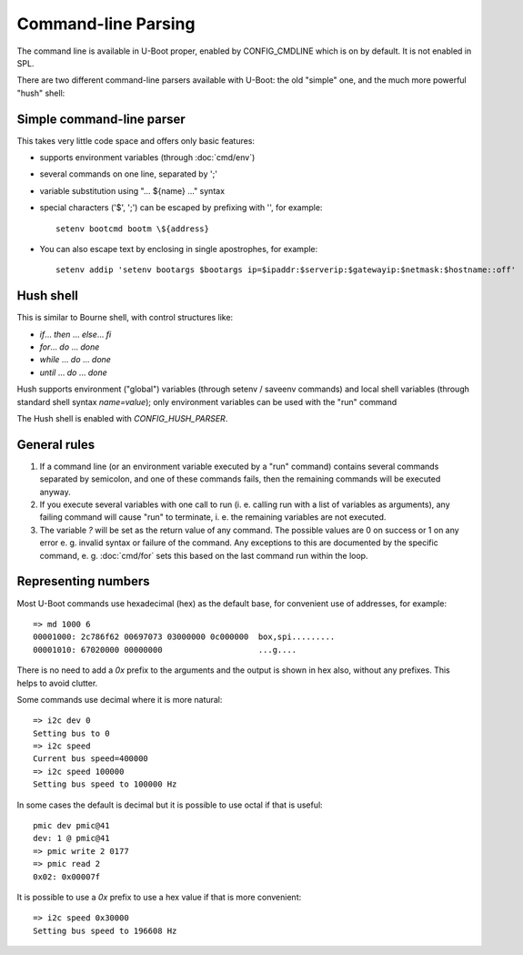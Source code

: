 .. SPDX-License-Identifier: GPL-2.0+

Command-line Parsing
====================

The command line is available in U-Boot proper, enabled by CONFIG_CMDLINE which
is on by default. It is not enabled in SPL.

There are two different command-line parsers available with U-Boot:
the old "simple" one, and the much more powerful "hush" shell:

Simple command-line parser
--------------------------

This takes very little code space and offers only basic features:

- supports environment variables (through :doc:`cmd/env`)
- several commands on one line, separated by ';'
- variable substitution using "... ${name} ..." syntax
- special characters ('$', ';') can be escaped by prefixing with '\',
  for example::

    setenv bootcmd bootm \${address}

- You can also escape text by enclosing in single apostrophes, for example::

    setenv addip 'setenv bootargs $bootargs ip=$ipaddr:$serverip:$gatewayip:$netmask:$hostname::off'

Hush shell
----------

This is similar to Bourne shell, with control structures like:

- `if`... `then` ... `else`... `fi`
- `for`... `do` ... `done`
- `while` ... `do` ... `done`
- `until` ... `do` ... `done`

Hush supports environment ("global") variables (through setenv / saveenv
commands) and local shell variables (through standard shell syntax
`name=value`); only environment variables can be used with the "run" command

The Hush shell is enabled with `CONFIG_HUSH_PARSER`.

General rules
-------------

#. If a command line (or an environment variable executed by a "run"
   command) contains several commands separated by semicolon, and
   one of these commands fails, then the remaining commands will be
   executed anyway.

#. If you execute several variables with one call to run (i. e.
   calling run with a list of variables as arguments), any failing
   command will cause "run" to terminate, i. e. the remaining
   variables are not executed.

#. The variable `?` will be set as the return value of any command. The
   possible values are 0 on success or 1 on any error e. g. invalid syntax or
   failure of the command. Any exceptions to this are documented by the
   specific command, e. g. :doc:`cmd/for` sets this based on the last command
   run within the loop.

Representing numbers
--------------------

Most U-Boot commands use hexadecimal (hex) as the default base, for convenient
use of addresses, for example::

  => md 1000 6
  00001000: 2c786f62 00697073 03000000 0c000000  box,spi.........
  00001010: 67020000 00000000                    ...g....

There is no need to add a `0x` prefix to the arguments and the output is shown
in hex also, without any prefixes. This helps to avoid clutter.

Some commands use decimal where it is more natural::

  => i2c dev 0
  Setting bus to 0
  => i2c speed
  Current bus speed=400000
  => i2c speed 100000
  Setting bus speed to 100000 Hz

In some cases the default is decimal but it is possible to use octal if that is
useful::

  pmic dev pmic@41
  dev: 1 @ pmic@41
  => pmic write 2 0177
  => pmic read 2
  0x02: 0x00007f

It is possible to use a `0x` prefix to use a hex value if that is more
convenient::

  => i2c speed 0x30000
  Setting bus speed to 196608 Hz
